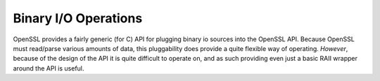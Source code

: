 Binary I/O Operations
=====================

OpenSSL provides a fairly generic (for C) API for plugging binary io sources
into the OpenSSL API. Because OpenSSL must read/parse various amounts of data,
this pluggability does provide a quite flexible way of operating. *However*,
because of the design of the API it is quite difficult to operate on, and as
such providing even just a basic RAII wrapper around the API is useful.

.. namespace:: aegis::io

.. struct:: stream_view

   A :struct:`stream_view` acts as a non-owning reference around a byte stream
   of some kind. While the underlying :struct:`BIO` type itself is refcounted,
   the stream of data it *views* is not. The underlying API used is not
   documented as being a non-owning handle to the byte stream.

   .. danger::

      A :struct:`stream_view` MUST NOT outlive the byte stream it has been
      given

   .. function:: stream_view(apex::span<apex::byte> const& data) noexcept
                 stream_view(std::string_view const& data) noexcept
                 stream_view(std::string const& data) noexcept

      A :struct:`stream_view <aegis::io::stream_view>` will act as a view over
      any of the parameters provided above.

   .. function:: stream_view(apex::span<apex::byte>&&) = delete;
                 stream_view(std::string_view&&) = delete;
                 stream_view(std::string&&) = delete;

      These constructors are deleted to prevent rvalue references from being
      passed to a :struct:`stream_view <aegis::io::stream_view>`. However,
      because of limitations of C++, there is very little we can do to enforce
      that no temporaries are passed to construct a :struct:`stream_view
      <aegis::io::stream_view>`.

   .. function:: BIO* stream_view::get () const noexcept

      Inherited from the :struct:`retain_handle\<T>` to return the underlying
      :struct:`BIO`.
